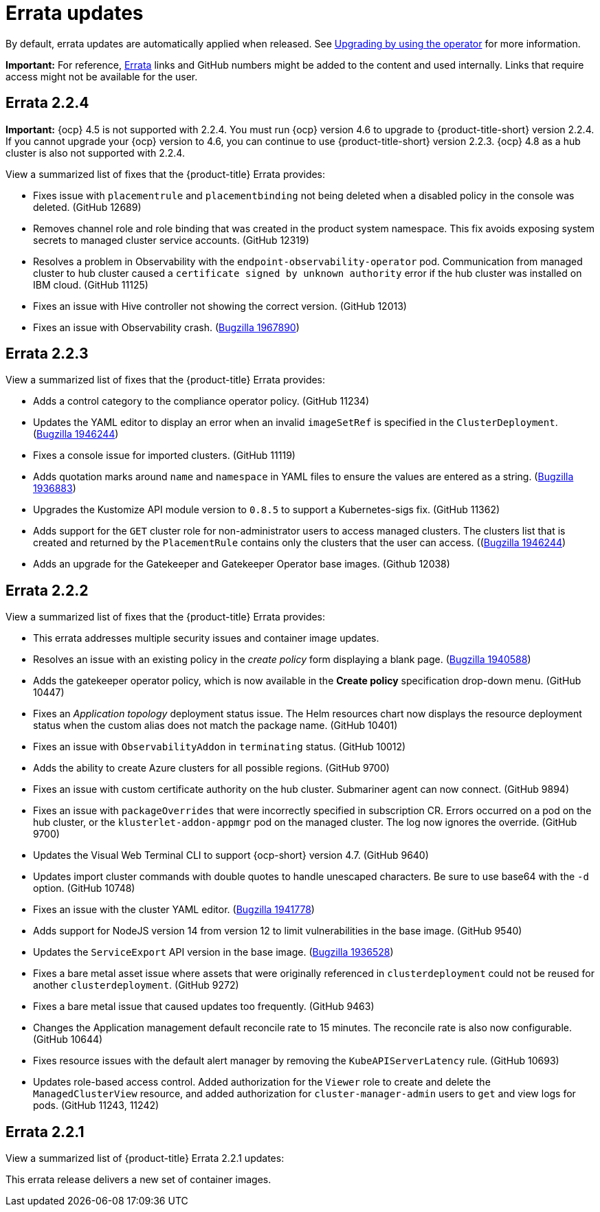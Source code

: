 [#errata-updates]
= Errata updates

By default, errata updates are automatically applied when released. See link:../install/upgrade_hub.adoc#upgrading-by-using-the-operator[Upgrading by using the operator] for more information.

*Important:* For reference, https://access.redhat.com/errata/#/[Errata] links and GitHub numbers might be added to the content and used internally. Links that require access might not be available for the user. 

== Errata 2.2.4

*Important:* {ocp} 4.5 is not supported with 2.2.4. You must run {ocp} version 4.6 to upgrade to {product-title-short} version 2.2.4. If you cannot upgrade your {ocp} version to 4.6, you can continue to use {product-title-short} version 2.2.3. {ocp} 4.8 as a hub cluster is also not supported with 2.2.4.

View a summarized list of fixes that the {product-title} Errata provides:

* Fixes issue with `placementrule` and `placementbinding` not being deleted when a disabled policy in the console was deleted. (GitHub 12689)

* Removes channel role and role binding that was created in the product system namespace. This fix avoids exposing system secrets to managed cluster service accounts. (GitHub 12319)

* Resolves a problem in Observability with the `endpoint-observability-operator` pod. Communication from managed cluster to hub cluster caused a `certificate signed by unknown authority` error if the hub cluster was installed on IBM cloud. (GitHub 11125)

* Fixes an issue with Hive controller not showing the correct version. (GitHub 12013)

* Fixes an issue with Observability crash. (https://bugzilla.redhat.com/show_bug.cgi?id=1967890[Bugzilla 1967890])

== Errata 2.2.3

View a summarized list of fixes that the {product-title} Errata provides:

* Adds a control category to the compliance operator policy. (GitHub 11234)

* Updates the YAML editor to display an error when an invalid `imageSetRef` is specified in the `ClusterDeployment`. (https://bugzilla.redhat.com/show_bug.cgi?id=1946244[Bugzilla 1946244])

* Fixes a console issue for imported clusters. (GitHub 11119)

* Adds quotation marks around `name` and `namespace` in YAML files to ensure the values are entered as a string. (https://bugzilla.redhat.com/show_bug.cgi?id=1936883[Bugzilla 1936883])

* Upgrades the Kustomize API module version to `0.8.5` to support a Kubernetes-sigs fix. (GitHub 11362)

* Adds support for the `GET` cluster role for non-administrator users to access managed clusters. The clusters list that is created and returned by the `PlacementRule` contains only the clusters that the user can access. ((https://bugzilla.redhat.com/show_bug.cgi?id=1949225)[Bugzilla 1946244])

* Adds an upgrade for the Gatekeeper and Gatekeeper Operator base images. (Github 12038) 

== Errata 2.2.2

View a summarized list of fixes that the {product-title} Errata provides:

* This errata addresses multiple security issues and container image updates. 
//CVEs: Do not link.

* Resolves an issue with an existing policy in the _create policy_ form displaying a blank page. (https://bugzilla.redhat.com/show_bug.cgi?id=1940588[Bugzilla 1940588])

* Adds the gatekeeper operator policy, which is now available in the **Create policy** specification drop-down menu. (GitHub 10447)

* Fixes an _Application topology_ deployment status issue. The Helm resources chart now displays the resource deployment status when the custom alias does not match the package name. (GitHub 10401)

* Fixes an issue with `ObservabilityAddon` in `terminating` status. (GitHub 10012)

* Adds the ability to create Azure clusters for all possible regions. (GitHub 9700)

* Fixes an issue with custom certificate authority on the hub cluster. Submariner agent can now connect. (GitHub 9894)

* Fixes an issue with `packageOverrides` that were incorrectly specified in subscription CR. Errors occurred on a pod on the hub cluster, or the `klusterlet-addon-appmgr` pod on the managed cluster. The log now ignores the override. (GitHub 9700)

* Updates the Visual Web Terminal CLI to support {ocp-short} version 4.7. (GitHub 9640)

* Updates import cluster commands with double quotes to handle unescaped characters. Be sure to use base64 with the `-d` option. (GitHub 10748)

* Fixes an issue with the cluster YAML editor. (https://bugzilla.redhat.com/show_bug.cgi?id=1941778[Bugzilla 1941778])

* Adds support for NodeJS version 14 from version 12 to limit vulnerabilities in the base image. (GitHub 9540)

* Updates the `ServiceExport` API version in the base image. (https://bugzilla.redhat.com/show_bug.cgi?id=1936528[Bugzilla 1936528])

* Fixes a bare metal asset issue where assets that were originally referenced in `clusterdeployment` could not be reused for another `clusterdeployment`. (GitHub 9272)

* Fixes a bare metal issue that caused updates too frequently. (GitHub 9463)

* Changes the Application management default reconcile rate to 15 minutes. The reconcile rate is also now configurable. (GitHub 10644)

* Fixes resource issues with the default alert manager by removing the `KubeAPIServerLatency` rule. (GitHub 10693)

* Updates role-based access control. Added authorization for the `Viewer` role to create and delete the `ManagedClusterView` resource, and added authorization for `cluster-manager-admin` users to `get` and view logs for pods. (GitHub 11243, 11242)

== Errata 2.2.1

View a summarized list of {product-title} Errata 2.2.1 updates:

This errata release delivers a new set of container images.

